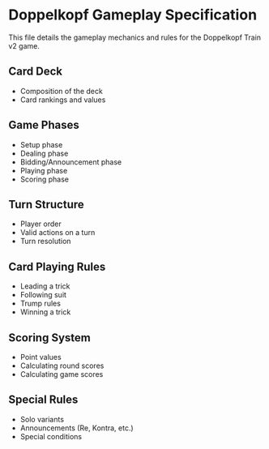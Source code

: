 * Doppelkopf Gameplay Specification

This file details the gameplay mechanics and rules for the Doppelkopf Train v2 game.

** Card Deck
   - Composition of the deck
   - Card rankings and values

** Game Phases
   - Setup phase
   - Dealing phase
   - Bidding/Announcement phase
   - Playing phase
   - Scoring phase

** Turn Structure
   - Player order
   - Valid actions on a turn
   - Turn resolution

** Card Playing Rules
   - Leading a trick
   - Following suit
   - Trump rules
   - Winning a trick

** Scoring System
   - Point values
   - Calculating round scores
   - Calculating game scores

** Special Rules
   - Solo variants
   - Announcements (Re, Kontra, etc.)
   - Special conditions
